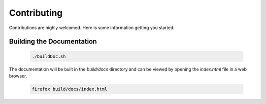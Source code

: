 Contributing
^^^^^^^^^^^^

Contributions are highly welcomed. Here is some information getting you started.

Building the Documentation
""""""""""""""""""""""""""


   .. code-block:: bash 

    ./buildDoc.sh 

The documentation will be built in the `build/docs` directory and can be viewed by opening the `index.html` file in a web browser.

   .. code-block:: bash 

    firefox build/docs/index.html

